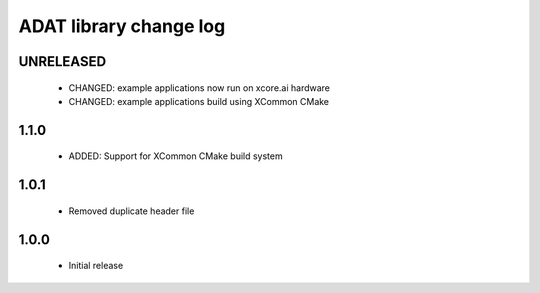 ADAT library change log
=======================

UNRELEASED
----------

  * CHANGED: example applications now run on xcore.ai hardware
  * CHANGED: example applications build using XCommon CMake

1.1.0
-----

  * ADDED: Support for XCommon CMake build system

1.0.1
-----

  * Removed duplicate header file

1.0.0
-----

  * Initial release

